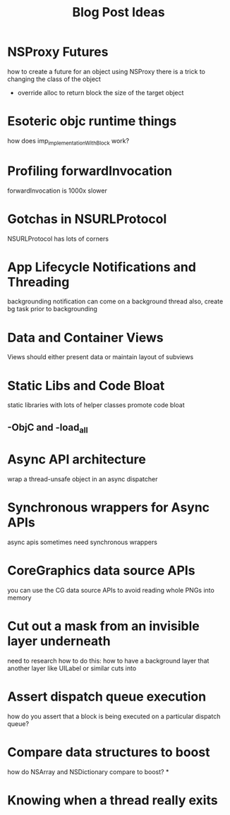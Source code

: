 #+TITLE: Blog Post Ideas

* NSProxy Futures
how to create a future for an object using NSProxy
there is a trick to changing the class of the object
- override alloc to return block the size of the target object
* Esoteric objc runtime things
how does imp_implementationWithBlock work?
* Profiling forwardInvocation
forwardInvocation is 1000x slower
* Gotchas in NSURLProtocol
NSURLProtocol has lots of corners
* App Lifecycle Notifications and Threading
backgrounding notification can come on a background thread
also, create bg task prior to backgrounding
* Data and Container Views
Views should either present data or maintain layout of subviews
* Static Libs and Code Bloat
static libraries with lots of helper classes promote code bloat
** -ObjC and -load_all
* Async API architecture
wrap a thread-unsafe object in an async dispatcher
* Synchronous wrappers for Async APIs
async apis sometimes need synchronous wrappers
* CoreGraphics data source APIs
you can use the CG data source APIs to avoid reading whole PNGs into memory
* Cut out a mask from an invisible layer underneath
need to research how to do this: how to have a background layer that another layer like UILabel or similar cuts into
* Assert dispatch queue execution
how do you assert that a block is being executed on a particular dispatch queue?
* Compare data structures to boost
how do NSArray and NSDictionary compare to boost?
*
* Knowing when a thread really exits
